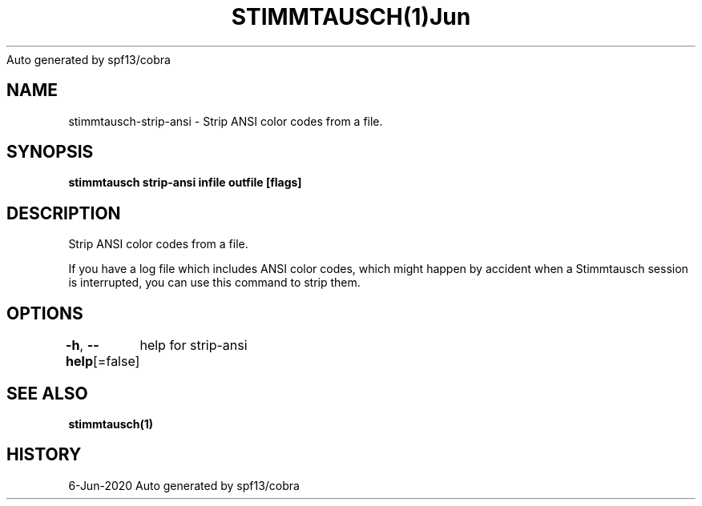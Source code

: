 .nh
.TH STIMMTAUSCH(1)Jun 2020
Auto generated by spf13/cobra

.SH NAME
.PP
stimmtausch\-strip\-ansi \- Strip ANSI color codes from a file.


.SH SYNOPSIS
.PP
\fBstimmtausch strip\-ansi infile outfile [flags]\fP


.SH DESCRIPTION
.PP
Strip ANSI color codes from a file.

.PP
If you have a log file which includes ANSI color codes, which might happen by
accident when a Stimmtausch session is interrupted, you can use this command
to strip  them.


.SH OPTIONS
.PP
\fB\-h\fP, \fB\-\-help\fP[=false]
	help for strip\-ansi


.SH SEE ALSO
.PP
\fBstimmtausch(1)\fP


.SH HISTORY
.PP
6\-Jun\-2020 Auto generated by spf13/cobra
